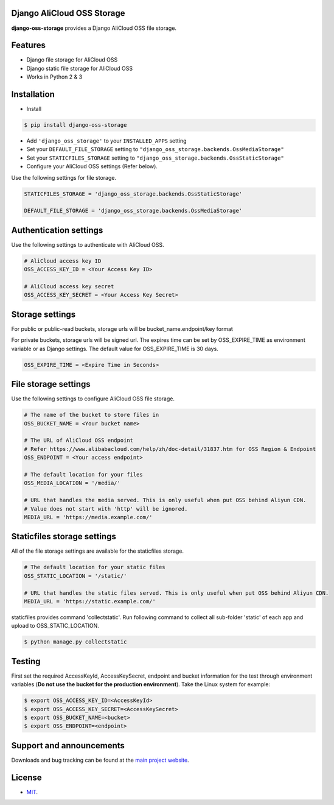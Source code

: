 Django AliCloud OSS Storage
=========================

**django-oss-storage** provides a Django AliCloud OSS file storage.


Features
========

- Django file storage for AliCloud OSS
- Django static file storage for AliCloud OSS
- Works in Python 2 & 3

Installation
============

* Install

.. code-block:: bash

    $ pip install django-oss-storage

- Add ``'django_oss_storage'`` to your ``INSTALLED_APPS`` setting
- Set your ``DEFAULT_FILE_STORAGE`` setting to ``"django_oss_storage.backends.OssMediaStorage"``
- Set your ``STATICFILES_STORAGE`` setting to ``"django_oss_storage.backends.OssStaticStorage"``
- Configure your AliCloud OSS settings (Refer below).

Use the following settings for file storage.

.. code-block:: bash

    STATICFILES_STORAGE = 'django_oss_storage.backends.OssStaticStorage'

    DEFAULT_FILE_STORAGE = 'django_oss_storage.backends.OssMediaStorage'

Authentication settings
=======================

Use the following settings to authenticate with AliCloud OSS.

.. code-block:: bash

    # AliCloud access key ID
    OSS_ACCESS_KEY_ID = <Your Access Key ID>

    # AliCloud access key secret
    OSS_ACCESS_KEY_SECRET = <Your Access Key Secret>

Storage settings
=======================

For public or public-read buckets, storage urls will be bucket_name.endpoint/key format

For private buckets, storage urls will be signed url. The expires time can be set by OSS_EXPIRE_TIME as environment variable or as Django settings. The default value for OSS_EXPIRE_TIME is 30 days.

.. code-block:: bash

    OSS_EXPIRE_TIME = <Expire Time in Seconds>

File storage settings
=====================

Use the following settings to configure AliCloud OSS file storage.

.. code-block:: bash

    # The name of the bucket to store files in
    OSS_BUCKET_NAME = <Your bucket name>

    # The URL of AliCloud OSS endpoint
    # Refer https://www.alibabacloud.com/help/zh/doc-detail/31837.htm for OSS Region & Endpoint
    OSS_ENDPOINT = <Your access endpoint>

    # The default location for your files
    OSS_MEDIA_LOCATION = '/media/'

    # URL that handles the media served. This is only useful when put OSS behind Aliyun CDN.
    # Value does not start with 'http' will be ignored.
    MEDIA_URL = 'https://media.example.com/'

Staticfiles storage settings
============================

All of the file storage settings are available for the staticfiles storage.

.. code-block:: bash

    # The default location for your static files
    OSS_STATIC_LOCATION = '/static/'

    # URL that handles the static files served. This is only useful when put OSS behind Aliyun CDN.
    MEDIA_URL = 'https://static.example.com/'

staticfiles provides command 'collectstatic'. Run following command to collect all sub-folder 'static' of each app
and upload to OSS_STATIC_LOCATION.

.. code-block:: bash

    $ python manage.py collectstatic


Testing
=======

First set the required AccessKeyId, AccessKeySecret, endpoint and bucket information for the test through environment variables (**Do not use the bucket for the production environment**).
Take the Linux system for example:

.. code-block:: bash

    $ export OSS_ACCESS_KEY_ID=<AccessKeyId>
    $ export OSS_ACCESS_KEY_SECRET=<AccessKeySecret>
    $ export OSS_BUCKET_NAME=<bucket>
    $ export OSS_ENDPOINT=<endpoint>

Support and announcements
=========================

Downloads and bug tracking can be found at the `main project website <http://github.com/aliyun/django-oss-storage>`_.

License
=======

- `MIT <https://github.com/aliyun/django-oss-storage/blob/master/LICENSE>`_.
